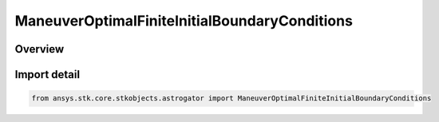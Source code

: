ManeuverOptimalFiniteInitialBoundaryConditions
==============================================

.. py:class:: ansys.stk.core.stkobjects.astrogator.ManeuverOptimalFiniteInitialBoundaryConditions

   Bases: py:obj:`~ansys.stk.core.stkobjects.astrogator.IManeuverOptimalFiniteInitialBoundaryConditions`

   Properties of initial boundary conditions for optimal finite maneuver.

.. py:currentmodule:: ManeuverOptimalFiniteInitialBoundaryConditions

Overview
--------


Import detail
-------------

.. code-block:: python

    from ansys.stk.core.stkobjects.astrogator import ManeuverOptimalFiniteInitialBoundaryConditions



